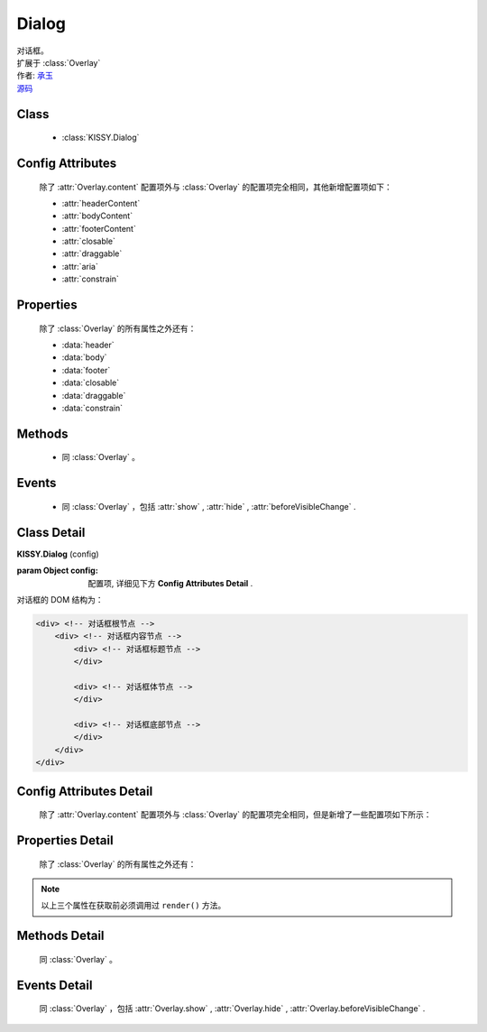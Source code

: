 .. module:: Dialog

Dialog
===============================================

|  对话框。
|  扩展于 :class:`Overlay`
|  作者: `承玉 <yiminghe@gmail.com>`_
|  `源码 <https://github.com/kissyteam/kissy/tree/master/src/overlay>`_ 

.. versionadded:: 1.2

Class
-----------------------------------------------

  * :class:`KISSY.Dialog`

Config Attributes
-----------------------------------------------

  除了 :attr:`Overlay.content` 配置项外与 :class:`Overlay` 的配置项完全相同，其他新增配置项如下：
  
  * :attr:`headerContent`
  * :attr:`bodyContent`
  * :attr:`footerContent`
  * :attr:`closable`
  * :attr:`draggable`
  * :attr:`aria`
  * :attr:`constrain`
  
Properties
-----------------------------------------------

  除了 :class:`Overlay` 的所有属性之外还有：
  
  * :data:`header`
  * :data:`body`
  * :data:`footer`
  * :data:`closable`
  * :data:`draggable`
  * :data:`constrain`
  
Methods
-----------------------------------------------

  * 同 :class:`Overlay` 。

Events
-----------------------------------------------

  * 同 :class:`Overlay` ，包括 :attr:`show` , :attr:`hide` , :attr:`beforeVisibleChange` .


Class Detail
-----------------------------------------------

.. class:: KISSY.Dialog
    
    | **KISSY.Dialog** (config)
    
    :param Object config: 配置项, 详细见下方 **Config Attributes Detail** .
    
    对话框的 DOM 结构为：
    
    .. code-block:: html

        <div> <!-- 对话框根节点 -->
            <div> <!-- 对话框内容节点 -->
                <div> <!-- 对话框标题节点 -->
                </div>
                
                <div> <!-- 对话框体节点 -->  
                </div>
                
                <div> <!-- 对话框底部节点 -->
                </div>
            </div>
        </div>

Config Attributes Detail
-----------------------------------------------

    除了 :attr:`Overlay.content` 配置项外与 :class:`Overlay` 的配置项完全相同，但是新增了一些配置项如下所示：

.. attribute:: headerContent

    {String} - 对话框的标题 html.

.. attribute:: bodyContent

    {String} - 对话框的体 html。

.. attribute:: footerContent

    {String} - 对话框的底部 html。

.. attribute:: closable

    {Boolean} - 对话框右上角是否包括关闭按钮

.. attribute:: draggable

    {Boolean} - 是否允许拖动头部移动，注意启用时需同时 ``use("dd")`` ，例如：

    .. code-block:: javascript
    
        KISSY.use("dd,overlay",function(S,DD,Overlay){
            new Overlay.Dialog({
                draggable : true
            });
        });
        
.. attribute:: aria

    {Boolean} - 默认为 false，是否开启 aria 支持。开启后，窗口显示出来时自动获得焦点并且 tab 键只能在窗口内部转移焦点。
    
    .. versionadded:: 1.2      
        
.. attribute:: constrain

    {Boolean | String} - 和 `~Draggable` 配合，限制拖动的范围。    
        * 取值选择器字符串时，则在限制拖动范围为根据该选择器字符串取到的第一个节点所在区域。
        * 取值 true 时，只能在当前视窗范围内拖动。    
        * 取值 false 时，可任意移动，例如：

    .. code-block:: javascript
    
        KISSY.use("dd,overlay",function(S,DD,Overlay){
            new Overlay.Dialog({
                draggable : true,
                contrain:true // 限制拖动区域为当前视窗范围
            });
        });
        
        KISSY.use("dd,overlay",function(S,DD,Overlay){
            new Overlay.Dialog({
                draggable : true,
                contrain:"#container" // 限制拖动区域为 container 节点所占据区域
            });
        });

Properties Detail
-----------------------------------------------
    
    除了 :class:`Overlay` 的所有属性之外还有：

.. attribute:: header

    {KISSY.Node} - 只读，对话框的头部节点。

.. attribute:: body

    {KISSY.Node} - 只读，对话框的体部节点。

.. attribute:: footer

    {KISSY.Node} - 只读，对话框的底部节点。

.. note::

    以上三个属性在获取前必须调用过 ``render()`` 方法。

.. attribute:: closable

    {Boolean} - 右上角拖放区域有无。

.. attribute:: draggable

    {Boolean} - 头部是否可以拖放。

.. attribute:: constrain

    {Boolean | String} - 拖放区域范围。    

    
Methods Detail
-----------------------------------------------

    同 :class:`Overlay` 。
    

Events Detail
-----------------------------------------------

    同 :class:`Overlay` ，包括 :attr:`Overlay.show` , :attr:`Overlay.hide` , :attr:`Overlay.beforeVisibleChange` .

